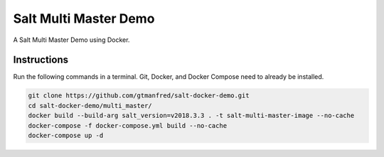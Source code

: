======================
Salt Multi Master Demo
======================

A Salt Multi Master Demo using Docker.


Instructions
============

Run the following commands in a terminal. Git, Docker, and Docker Compose need
to already be installed.

.. code-block:: bash

    git clone https://github.com/gtmanfred/salt-docker-demo.git
    cd salt-docker-demo/multi_master/
    docker build --build-arg salt_version=v2018.3.3 . -t salt-multi-master-image --no-cache
    docker-compose -f docker-compose.yml build --no-cache
    docker-compose up -d

